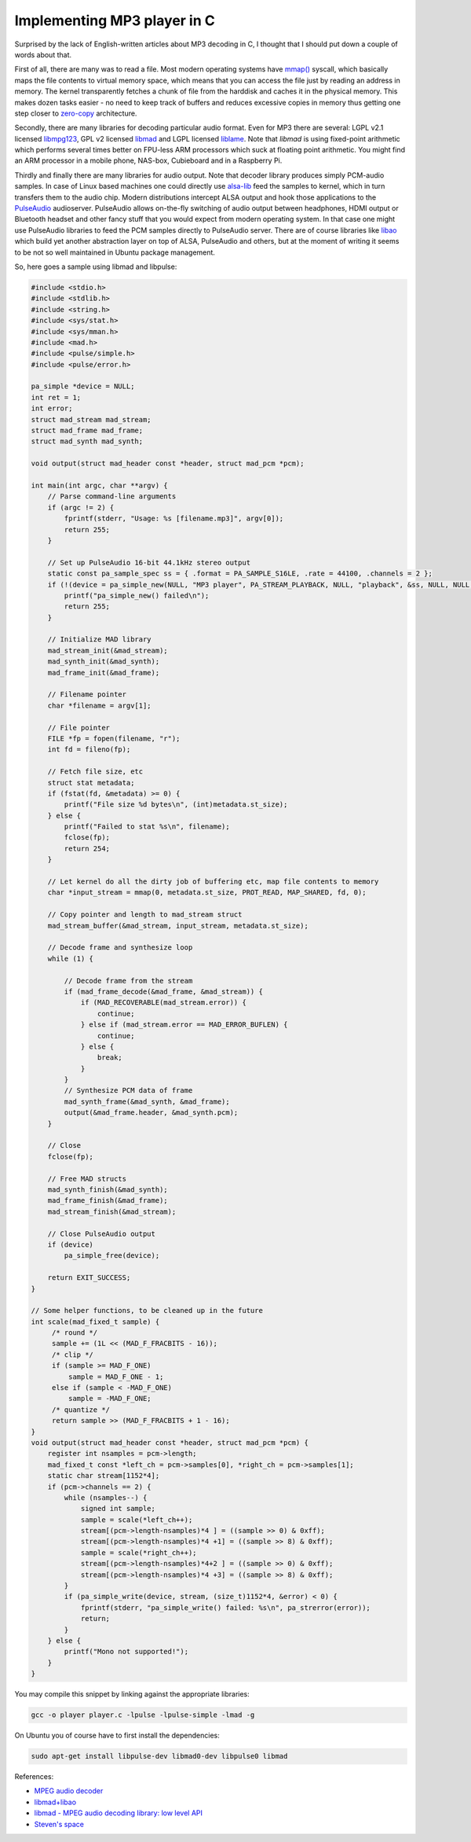 .. title: Implementing MP3 player in C
.. author: Lauri Võsandi <lauri.vosandi@gmail.com>
.. date: 2013-12-15
.. tags: libmad, MP3, zero-copy, mmap, PulseAudio, libao

Implementing MP3 player in C
============================

Surprised by the lack of English-written articles about MP3 decoding in C,
I thought that I should put down a couple of words about that.

First of all, there are many was to read a file. Most modern operating
systems have `mmap() <http://en.wikipedia.org/wiki/Mmap>`_ syscall,
which basically maps the file contents to virtual memory space,
which means that you can access the file just
by reading an address in memory. The kernel transparently fetches 
a chunk of file from the harddisk and caches it in the physical memory.
This makes dozen tasks easier - no need to keep track of buffers and
reduces excessive copies in memory thus getting one step closer to
`zero-copy <http://en.wikipedia.org/wiki/Zero-copy>`_ architecture.

Secondly, there are many libraries for decoding particular audio format.
Even for MP3 there are several:
LGPL v2.1 licensed `libmpg123 <http://www.mpg123.de/>`_,
GPL v2 licensed `libmad <http://sourceforge.net/projects/mad/>`_ and
LGPL licensed `liblame <http://lame.sourceforge.net/>`_.
Note that *libmad* is using fixed-point arithmetic which performs
several times better on FPU-less ARM processors which suck at floating point
arithmetic. You might find an ARM processor in a mobile phone,
NAS-box, Cubieboard and in a Raspberry Pi.

Thirdly and finally there are many libraries for audio output. Note that 
decoder library produces simply PCM-audio samples. In case of Linux based
machines one could directly use
`alsa-lib <http://www.alsa-project.org/main/index.php/Main_Page>`_
feed the samples to kernel, which in turn transfers them to the audio chip.
Modern distributions intercept ALSA output and hook those applications to the
`PulseAudio <http://www.freedesktop.org/wiki/Software/PulseAudio/>`_ audioserver.
PulseAudio allows on-the-fly switching of audio output between headphones,
HDMI output or Bluetooth headset and other fancy stuff that you would expect 
from modern operating system. In that case one might use PulseAudio libraries to
feed the PCM samples directly to PulseAudio server.
There are of course libraries like `libao <http://www.xiph.org/ao/>`_ 
which build yet another abstraction layer on top of ALSA, PulseAudio and others,
but at the moment of writing it seems to be not so well maintained in Ubuntu package management.

So, here goes a sample using libmad and libpulse:

.. code:: c

    #include <stdio.h>
    #include <stdlib.h>
    #include <string.h>
    #include <sys/stat.h>
    #include <sys/mman.h>
    #include <mad.h>
    #include <pulse/simple.h>
    #include <pulse/error.h>

    pa_simple *device = NULL;
    int ret = 1;
    int error;
    struct mad_stream mad_stream;
    struct mad_frame mad_frame;
    struct mad_synth mad_synth;

    void output(struct mad_header const *header, struct mad_pcm *pcm);

    int main(int argc, char **argv) {
        // Parse command-line arguments
        if (argc != 2) {
            fprintf(stderr, "Usage: %s [filename.mp3]", argv[0]);
            return 255;
        }

        // Set up PulseAudio 16-bit 44.1kHz stereo output
        static const pa_sample_spec ss = { .format = PA_SAMPLE_S16LE, .rate = 44100, .channels = 2 };
        if (!(device = pa_simple_new(NULL, "MP3 player", PA_STREAM_PLAYBACK, NULL, "playback", &ss, NULL, NULL, &error))) {
            printf("pa_simple_new() failed\n");
            return 255;
        }

        // Initialize MAD library
        mad_stream_init(&mad_stream);
        mad_synth_init(&mad_synth);
        mad_frame_init(&mad_frame);

        // Filename pointer
        char *filename = argv[1];

        // File pointer
        FILE *fp = fopen(filename, "r");
        int fd = fileno(fp);

        // Fetch file size, etc
        struct stat metadata;
        if (fstat(fd, &metadata) >= 0) {
            printf("File size %d bytes\n", (int)metadata.st_size);
        } else {
            printf("Failed to stat %s\n", filename);
            fclose(fp);
            return 254;
        }

        // Let kernel do all the dirty job of buffering etc, map file contents to memory
        char *input_stream = mmap(0, metadata.st_size, PROT_READ, MAP_SHARED, fd, 0);

        // Copy pointer and length to mad_stream struct
        mad_stream_buffer(&mad_stream, input_stream, metadata.st_size);

        // Decode frame and synthesize loop
        while (1) {

            // Decode frame from the stream
            if (mad_frame_decode(&mad_frame, &mad_stream)) {
                if (MAD_RECOVERABLE(mad_stream.error)) {
                    continue;
                } else if (mad_stream.error == MAD_ERROR_BUFLEN) {
                    continue;
                } else {
                    break;
                }
            }
            // Synthesize PCM data of frame
            mad_synth_frame(&mad_synth, &mad_frame);
            output(&mad_frame.header, &mad_synth.pcm);
        }

        // Close 
        fclose(fp);

        // Free MAD structs
        mad_synth_finish(&mad_synth);
        mad_frame_finish(&mad_frame);
        mad_stream_finish(&mad_stream);

        // Close PulseAudio output
        if (device)
            pa_simple_free(device);

        return EXIT_SUCCESS;
    }

    // Some helper functions, to be cleaned up in the future
    int scale(mad_fixed_t sample) {
         /* round */
         sample += (1L << (MAD_F_FRACBITS - 16));
         /* clip */
         if (sample >= MAD_F_ONE)
             sample = MAD_F_ONE - 1;
         else if (sample < -MAD_F_ONE)
             sample = -MAD_F_ONE;
         /* quantize */
         return sample >> (MAD_F_FRACBITS + 1 - 16);
    }
    void output(struct mad_header const *header, struct mad_pcm *pcm) {
        register int nsamples = pcm->length;
        mad_fixed_t const *left_ch = pcm->samples[0], *right_ch = pcm->samples[1];
        static char stream[1152*4];
        if (pcm->channels == 2) {
            while (nsamples--) {
                signed int sample;
                sample = scale(*left_ch++);
                stream[(pcm->length-nsamples)*4 ] = ((sample >> 0) & 0xff);
                stream[(pcm->length-nsamples)*4 +1] = ((sample >> 8) & 0xff);
                sample = scale(*right_ch++);
                stream[(pcm->length-nsamples)*4+2 ] = ((sample >> 0) & 0xff);
                stream[(pcm->length-nsamples)*4 +3] = ((sample >> 8) & 0xff);
            }
            if (pa_simple_write(device, stream, (size_t)1152*4, &error) < 0) {
                fprintf(stderr, "pa_simple_write() failed: %s\n", pa_strerror(error));
                return;
            }
        } else {
            printf("Mono not supported!");
        }
    }

You may compile this snippet by linking against the appropriate libraries:

.. code:: bash

    gcc -o player player.c -lpulse -lpulse-simple -lmad -g

On Ubuntu you of course have to first install the dependencies:

.. code:: bash

    sudo apt-get install libpulse-dev libmad0-dev libpulse0 libmad

References:

* `MPEG audio decoder <http://en.wikipedia.org/wiki/MPEG_Audio_Decoder>`_
* `libmad+libao <http://home.eeworld.com.cn/my/space-uid-179477-blogid-32464.html>`_
* `libmad - MPEG audio decoding library: low level API <http://m.baert.free.fr/contrib/docs/libmad/doxy/html/low-level.html>`_
* `Steven's space <http://hi.baidu.com/steven926/item/44ad7e7c5a93ef336cc37c6b>`_
